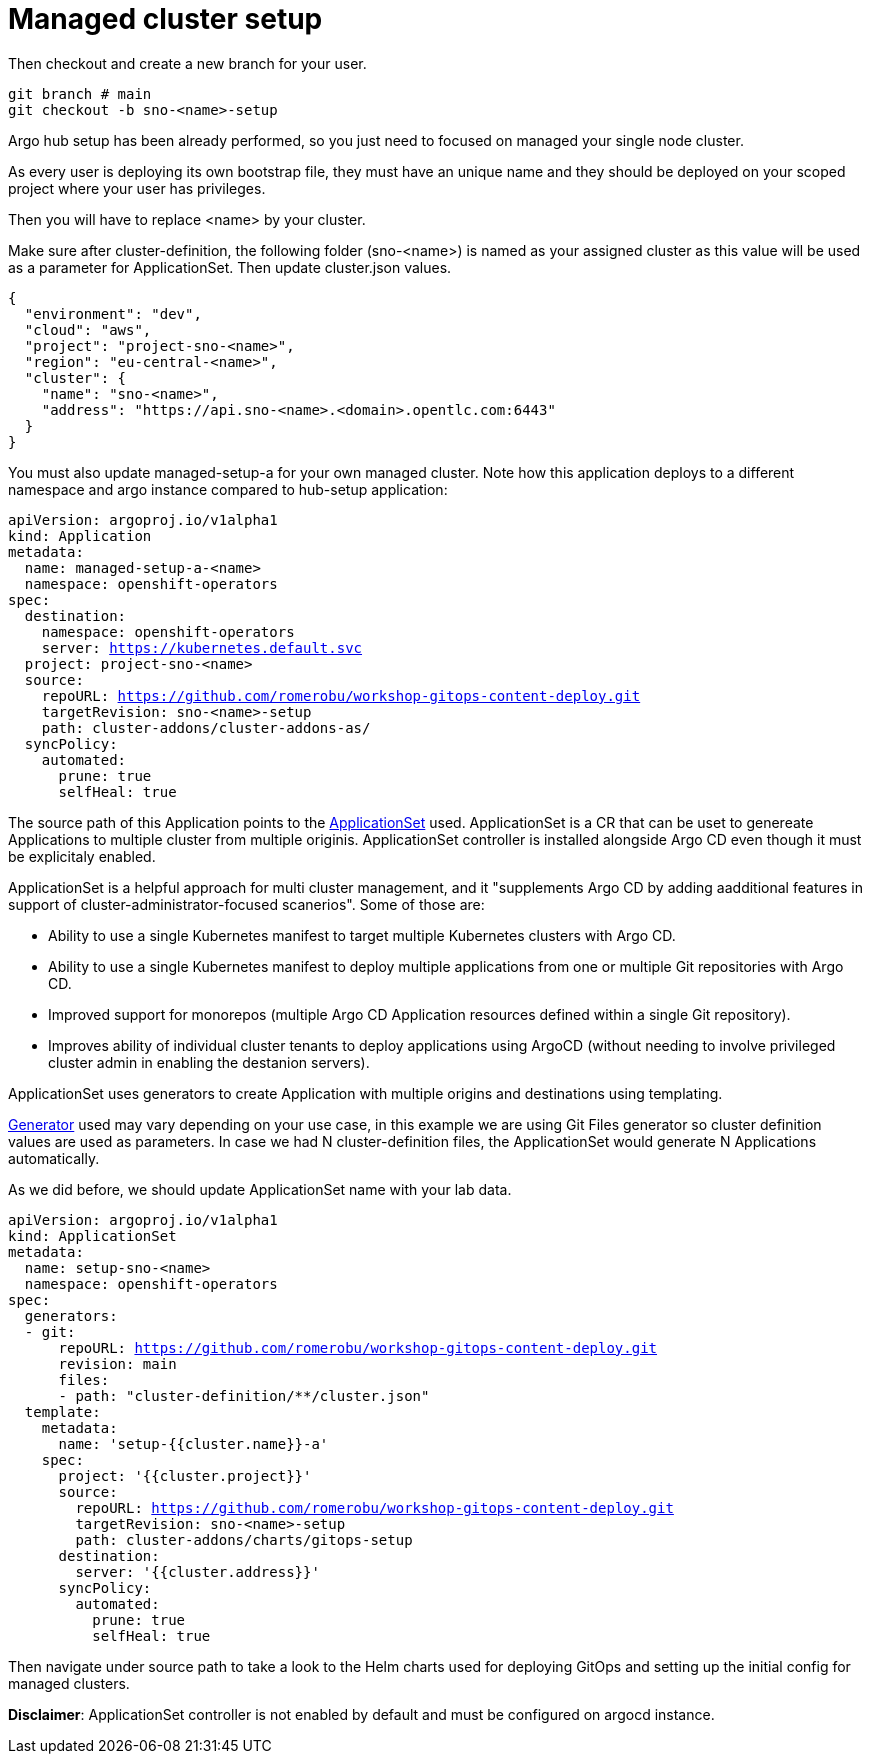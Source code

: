 = Managed cluster setup

Then checkout and create a new branch for your user. 

[.lines_7]
[.console-input]
[source, java,subs="+macros,+attributes"]
----
git branch # main
git checkout -b sno-<name>-setup
----

Argo hub setup has been already performed, so you just need to focused on managed your single node cluster.

As every user is deploying its own bootstrap file, they must have an unique name and they should be deployed on your scoped project where your user has privileges.

Then you will have to replace <name> by your cluster.

Make sure after cluster-definition, the following folder (sno-<name>) is named as your assigned cluster as this value will be used as a parameter for ApplicationSet.
Then update cluster.json values.

[.lines_7]
[.console-input]
[source, java,subs="+macros,+attributes"]
----
{
  "environment": "dev",
  "cloud": "aws",
  "project": "project-sno-<name>",
  "region": "eu-central-<name>",
  "cluster": {
    "name": "sno-<name>",
    "address": "https://api.sno-<name>.<domain>.opentlc.com:6443"
  }
}
----

You must also update managed-setup-a for your own managed cluster. Note how this application deploys to a different namespace and argo instance compared to hub-setup application:

[.lines_7]
[.console-input]
[source, java,subs="+macros,+attributes"]
----
apiVersion: argoproj.io/v1alpha1
kind: Application
metadata:
  name: managed-setup-a-<name>
  namespace: openshift-operators
spec:
  destination:
    namespace: openshift-operators
    server: https://kubernetes.default.svc
  project: project-sno-<name>
  source:
    repoURL: https://github.com/romerobu/workshop-gitops-content-deploy.git
    targetRevision: sno-<name>-setup
    path: cluster-addons/cluster-addons-as/
  syncPolicy:
    automated:
      prune: true
      selfHeal: true
----      

The source path of this Application points to the https://argo-cd.readthedocs.io/en/stable/user-guide/application-set/[ApplicationSet] used. 
ApplicationSet is a CR that can be uset to genereate Applications to multiple cluster from multiple originis. ApplicationSet controller is installed alongside Argo CD 
even though it must be explicitaly enabled. 

ApplicationSet is a helpful approach for multi cluster management, and it "supplements Argo CD by adding aadditional features in support of cluster-administrator-focused scanerios". Some of those are:

- Ability to use a single Kubernetes manifest to target multiple Kubernetes clusters with Argo CD.

- Ability to use a single Kubernetes manifest to deploy multiple applications from one or multiple Git repositories with Argo CD.

- Improved support for monorepos (multiple Argo CD Application resources defined within a single Git repository).

- Improves ability of individual cluster tenants to deploy applications using ArgoCD (without needing to involve privileged cluster admin in enabling the destanion servers).

ApplicationSet uses generators to create Application with multiple origins and destinations using templating. 

https://argo-cd.readthedocs.io/en/stable/operator-manual/applicationset/Generators/[Generator] used may vary depending on your use case, in this example
we are using Git Files generator so cluster definition values are used as parameters. In case we had N cluster-definition files, the ApplicationSet would generate N Applications automatically.

As we did before, we should update ApplicationSet name with your lab data.

[.lines_7]
[.console-input]
[source, java,subs="+macros,+attributes"]
----
apiVersion: argoproj.io/v1alpha1
kind: ApplicationSet
metadata:
  name: setup-sno-<name>
  namespace: openshift-operators
spec:
  generators:
  - git:
      repoURL: https://github.com/romerobu/workshop-gitops-content-deploy.git
      revision: main
      files:
      - path: "cluster-definition/**/cluster.json"
  template:
    metadata:
      name: 'setup-{{cluster.name}}-a'
    spec:
      project: '{{cluster.project}}'
      source:
        repoURL: https://github.com/romerobu/workshop-gitops-content-deploy.git
        targetRevision: sno-<name>-setup
        path: cluster-addons/charts/gitops-setup 
      destination:
        server: '{{cluster.address}}'
      syncPolicy:
        automated:
          prune: true
          selfHeal: true        
----     

Then navigate under source path to take a look to the Helm charts used for deploying GitOps and setting up the initial config for managed clusters.

*Disclaimer*: ApplicationSet controller is not enabled by default and must be configured on argocd instance.